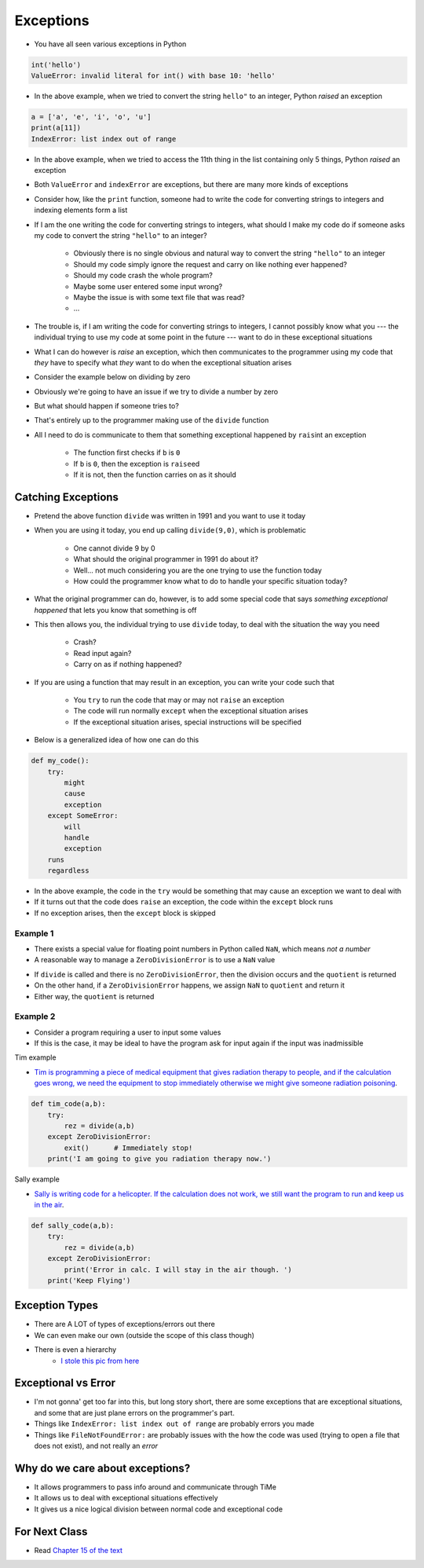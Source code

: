 **********
Exceptions
**********

* You have all seen various exceptions in Python

.. code-block:: python

    int('hello')
    ValueError: invalid literal for int() with base 10: 'hello'


* In the above example, when we tried to convert the string ``hello"`` to an integer, Python *raised* an exception

.. code-block:: python

    a = ['a', 'e', 'i', 'o', 'u']
    print(a[11])
    IndexError: list index out of range

* In the above example, when we tried to access the 11th thing in the list containing only 5 things, Python *raised* an exception

* Both ``ValueError`` and ``indexError`` are exceptions, but there are many more kinds of exceptions

* Consider how, like the ``print`` function, someone had to write the code for converting strings to integers and indexing elements form a list
* If I am the one writing the code for converting strings to integers, what should I make my code do if someone asks my code to convert the string ``"hello"`` to an integer?

    * Obviously there is no single obvious and natural way to convert the string ``"hello"`` to an integer
    * Should my code simply ignore the request and carry on like nothing ever happened?
    * Should my code crash the whole program?
    * Maybe some user entered some input wrong?
    * Maybe the issue is with some text file that was read?
    * ...

* The trouble is, if I am writing the code for converting strings to integers, I cannot possibly know what you --- the individual trying to use my code at some point in the future --- want to do in these exceptional situations
* What I can do however is *raise* an exception, which then communicates to the programmer using my code that *they* have to specify what *they* want to do when the exceptional situation arises

* Consider the example below on dividing by zero

.. code-block:: python
    :linenos:

    def divide(a,b):
        if b == 0:
            raise ZeroDivisionError("Wait, that's illegal")
        else:
            return a/b


* Obviously we're going to have an issue if we try to divide a number by zero
* But what should happen if someone tries to?
* That's entirely up to the programmer making use of the ``divide`` function
* All I need to do is communicate to them that something exceptional happened by ``rais``\int an exception

    * The function first checks if ``b`` is ``0``
    * If ``b`` is ``0``, then the exception is ``raise``\ed
    * If it is not, then the function carries on as it should


Catching Exceptions
===================

* Pretend the above function ``divide`` was written in 1991 and you want to use it today
* When you are using it today, you end up calling ``divide(9,0)``, which is problematic

    * One cannot divide 9 by 0
    * What should the original programmer in 1991 do about it?
    * Well... not much considering you are the one trying to use the function today
    * How could the programmer know what to do to handle your specific situation today?

* What the original programmer can do, however, is to add some special code that says *something exceptional happened* that lets you know that something is off
* This then allows you, the individual trying to use ``divide`` today, to deal with the situation the way you need

    * Crash?
    * Read input again?
    * Carry on as if nothing happened?


* If you are using a function that may result in an exception, you can write your code such that

    * You ``try`` to run the code that may or may not ``raise`` an exception
    * The code will run normally ``except`` when the exceptional situation arises
    * If the exceptional situation arises, special instructions will be specified

* Below is a generalized idea of how one can do this

.. code-block:: python

    def my_code():
        try:
            might
            cause
            exception
        except SomeError:
            will
            handle
            exception
        runs
        regardless


* In the above example, the code in the ``try`` would be something that may cause an exception we want to deal with
* If it turns out that the code does ``raise`` an exception, the code within the ``except`` block runs
* If no exception arises, then the ``except`` block is skipped



Example 1
---------

* There exists a special value for floating point numbers in Python called ``NaN``, which means *not a number*
* A reasonable way to manage a ``ZeroDivisionError`` is to use a ``NaN`` value

.. code-block:: python
    :linenos:

    def not_a_number_example(a: float, b: float) -> float:
        try:
            quotient = divide(a, b)
        except ZeroDivisionError:
            quotient = float("NaN")
        return quotient


* If ``divide`` is called and there is no ``ZeroDivisionError``, then the division occurs and the ``quotient`` is returned
* On the other hand, if a ``ZeroDivisionError`` happens, we assign ``NaN`` to ``quotient`` and return it
* Either way, the ``quotient`` is returned


Example 2
---------


* Consider a program requiring a user to input some values
* If this is the case, it may be ideal to have the program ask for input again if the input was inadmissible

.. code-block:: python
    :linenos:

    def continue_asking_for_input() -> float:
        while True:
            data = input("Provide operands for division: ").split()
            a = float(data[0])
            b = float(data[1])
            try:
                quotient = divide(a, b)
                break
            except ZeroDivisionError:
                print("Cannot Divide By Zero --- Try Again")

        return quotient


	  
	  
	  
Tim example

* `Tim is programming a piece of medical equipment that gives radiation therapy to people, and if the calculation goes wrong, we need the equipment to stop immediately otherwise we might give someone radiation poisoning <https://en.wikipedia.org/wiki/Therac-25>`_.

.. code-block:: python

    def tim_code(a,b):
        try: 
            rez = divide(a,b)
        except ZeroDivisionError:
            exit()	# Immediately stop!
        print('I am going to give you radiation therapy now.')


Sally example

* `Sally is writing code for a helicopter. If the calculation does not work, we still want the program to run and keep us in the air <https://en.wikipedia.org/wiki/1994_Scotland_RAF_Chinook_crash>`_.

.. code-block:: python

    def sally_code(a,b):
        try: 
            rez = divide(a,b)
        except ZeroDivisionError:
            print('Error in calc. I will stay in the air though. ')
        print('Keep Flying')


Exception Types
===============

* There are A LOT of types of exceptions/errors out there
* We can even make our own (outside the scope of this class though)
* There is even a hierarchy 
    * `I stole this pic from here <https://o7planning.org/en/11421/python-exception-handling-tutorial>`_ 

.. image:: exceptions.png


Exceptional vs Error
==================== 
	
* I'm not gonna' get too far into this, but long story short, there are some exceptions that are exceptional situations, and some that are just plane errors on the programmer's part. 
* Things like ``IndexError: list index out of range`` are probably errors you made
* Things like ``FileNotFoundError:`` are probably issues with the how the code was used (trying to open a file that does not exist), and not really an *error*


	
Why do we care about exceptions?
================================

* It allows programmers to pass info around and communicate through TiMe
* It allows us to deal with exceptional situations effectively
* It gives us a nice logical division between normal code and exceptional code



For Next Class
==============

* Read `Chapter 15 of the text <http://openbookproject.net/thinkcs/python/english3e/classes_and_objects_I.html>`_


